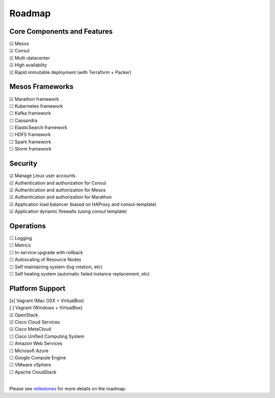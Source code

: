 Roadmap
=======

Core Components and Features
--------
| |x| Mesos
| |x| Consul
| |x| Multi-datacenter
| |x| High availablity
| |x| Rapid immutable deployment (with Terraform + Packer)

Mesos Frameworks
--------
| |x| Marathon framework
| |_| Kubernetes framework
| |_| Kafka framework
| |_| Cassandra
| |_| ElasticSearch framework
| |_| HDFS framework
| |_| Spark framework
| |_| Storm framework

Security
--------
| |x| Manage Linux user accounts
| |x| Authentication and authorization for Consul
| |x| Authentication and authorization for Mesos
| |x| Authentication and authorization for Marathon
| |x| Application load balancer (based on HAProxy and consul-template)
| |x| Application dynamic firewalls (using consul template)

Operations
--------
| |_| Logging
| |_| Metrics
| |_| In-service upgrade with rollback
| |_| Autoscaling of Resource Nodes
| |_| Self maintaining system (log rotation, etc)
| |_| Self healing system (automatic failed instance replacement, etc)

Platform Support
--------
| [x] Vagrant (Mac OSX + VirtualBox)
| [ ] Vagrant (Windows + VirtualBox)
| |x| OpenStack
| |x| Cisco Cloud Services
| |x| Cisco MetaCloud
| |_| Cisco Unified Computing System
| |_| Amazon Web Services
| |_| Microsoft Azure
| |_| Google Compute Engine
| |_| VMware vSphere
| |_| Apache CloudStack
|

Please see milestones_ for more details on the roadmap.

.. _milestones: https://github.com/CiscoCloud/microservices-infrastructure/milestones
.. |_| unicode:: U+2610
.. |x| unicode:: U+2611
